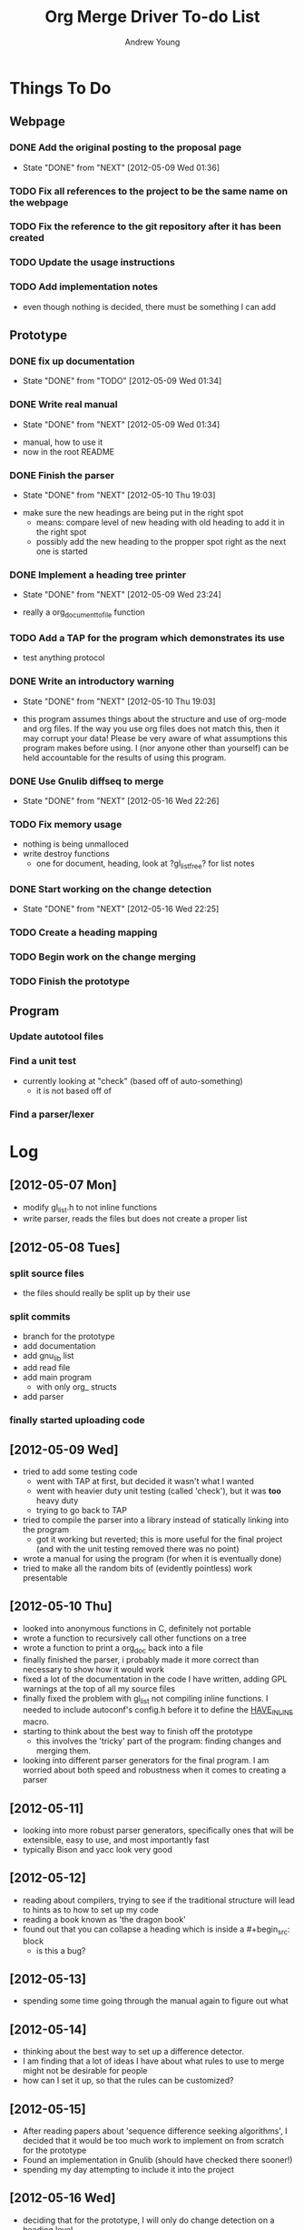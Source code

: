 #+TITLE: Org Merge Driver To-do List
#+STARTUP: overview
#+AUTHOR: Andrew Young
#+DESCRIPTION: TODO list for org merge driver

* Things To Do
** Webpage
*** DONE Add the original posting to the proposal page
    - State "DONE"       from "NEXT"       [2012-05-09 Wed 01:36]
*** TODO Fix all references to the project to be the same name on the webpage
*** TODO Fix the reference to the git repository after it has been created
*** TODO Update the usage instructions
*** TODO Add implementation notes
- even though nothing is decided, there must be something I can add
** Prototype
*** DONE fix up documentation
    - State "DONE"       from "TODO"    [2012-05-09 Wed 01:34]
*** DONE Write real manual
    - State "DONE"       from "NEXT"       [2012-05-09 Wed 01:34]
- manual, how to use it
- now in the root README
*** DONE Finish the parser
    - State "DONE"       from "NEXT"       [2012-05-10 Thu 19:03]
- make sure the new headings are being put in the right spot
  - means: compare level of new heading with old heading to add it in
    the right spot
  - possibly add the new heading to the propper spot right as the next
    one is started
*** DONE Implement a heading tree printer
    - State "DONE"       from "NEXT"       [2012-05-09 Wed 23:24]
- really a org_document_to_file function
*** TODO Add a TAP for the program which demonstrates its use
- test anything protocol
*** DONE Write an introductory warning
    - State "DONE"       from "NEXT"       [2012-05-10 Thu 19:03]
- this program assumes things about the structure and use of org-mode
  and org files. If the way you use org files does not match this,
  then it may corrupt your data! Please be very aware of what
  assumptions this program makes before using. I (nor anyone other
  than yourself) can be held accountable for the results of using this
  program.
*** DONE Use Gnulib diffseq to merge
    - State "DONE"       from "NEXT"       [2012-05-16 Wed 22:26]
*** TODO Fix memory usage
- nothing is being unmalloced
- write destroy functions
  - one for document, heading, look at ?gl_list_free? for list notes
*** DONE Start working on the change detection
    - State "DONE"       from "NEXT"       [2012-05-16 Wed 22:25]
*** TODO Create a heading mapping
*** TODO Begin work on the change merging
*** TODO Finish the prototype
** Program
*** Update autotool files
*** Find a unit test
- currently looking at "check" (based off of auto-something)
  - it is not based off of 
*** Find a parser/lexer
* Log
** [2012-05-07 Mon]
- modify gl_list.h to not inline functions
- write parser, reads the files but does not create a proper list
** [2012-05-08 Tues]
*** split source files
- the files should really be split up by their use
*** split commits
- branch for the prototype
- add documentation
- add gnu_lib list
- add read file
- add main program
  - with only org_ structs
- add parser
*** finally started uploading code
** [2012-05-09 Wed]
- tried to add some testing code
  - went with TAP at first, but decided it wasn't what I wanted
  - went with heavier duty unit testing (called 'check'), but it was
    *too* heavy duty
  - trying to go back to TAP
- tried to compile the parser into a library instead of statically
  linking into the program
  - got it working but reverted; this is more useful for the final
    project (and with the unit testing removed there was no point)
- wrote a manual for using the program (for when it is eventually done)
- tried to make all the random bits of (evidently pointless) work presentable
** [2012-05-10 Thu]
- looked into anonymous functions in C, definitely not portable
- wrote a function to recursively call other functions on a tree
- wrote a function to print a org_doc back into a file
- finally finished the parser, i probably made it more correct than
  necessary to show how it would work
- fixed a lot of the documentation in the code I have written, adding
  GPL warnings at the top of all my source files
- finally fixed the problem with gl_list not compiling inline
  functions. I needed to include autoconf's config.h before it to
  define the _HAVE_INLINE_ macro.
- starting to think about the best way to finish off the prototype
  - this involves the 'tricky' part of the program: finding changes
    and merging them.
- looking into different parser generators for the final program.  I
  am worried about both speed and robustness when it comes to creating
  a parser
** [2012-05-11]
- looking into more robust parser generators, specifically ones that
  will be extensible, easy to use, and most importantly fast
- typically Bison and yacc look very good
** [2012-05-12]
- reading about compilers, trying to see if the traditional structure
  will lead to hints as to how to set up my code
- reading a book known as 'the dragon book'
- found out that you can collapse a heading which is inside
  a #+begin_src: block
  - is this a bug?
** [2012-05-13]
- spending some time going through the manual again to figure out what
** [2012-05-14]
- thinking about the best way to set up a difference detector.
- I am finding that a lot of ideas I have about what rules to use to
  merge might not be desirable for people
- how can I set it up, so that the rules can be customized?
** [2012-05-15]
- After reading papers about 'sequence difference seeking algorithms',
  I decided that it would be too much work to implement on from
  scratch for the prototype
- Found an implementation in Gnulib (should have checked there sooner!)
- spending my day attempting to include it into the project
** [2012-05-16 Wed]
- deciding that for the prototype, I will only do change detection on
  a heading level
  - this makes for kind of a bad prototype
  - I will have to really make sure I consider how having a larger
    amount of elements will affect the project
- it is really confusing trying to match headings when one is not unique
- it will be necessary to create a mapping of headings in from one
  file to another, where the mapping says which headings are the same,
  which are non-unique non-distinguishable, and which have no matches
** [2012-05-19 Sat]
- starting the change detection
- must finish the fucntion to create an empty tree of mappings from
  the origin file
  - this will involve copying the code from thre recursive function
    and manipulating it to create the treec
